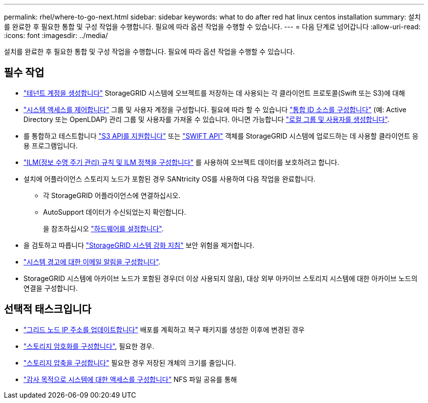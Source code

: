---
permalink: rhel/where-to-go-next.html 
sidebar: sidebar 
keywords: what to do after red hat linux centos installation 
summary: 설치를 완료한 후 필요한 통합 및 구성 작업을 수행합니다. 필요에 따라 옵션 작업을 수행할 수 있습니다. 
---
= 다음 단계로 넘어갑니다
:allow-uri-read: 
:icons: font
:imagesdir: ../media/


[role="lead"]
설치를 완료한 후 필요한 통합 및 구성 작업을 수행합니다. 필요에 따라 옵션 작업을 수행할 수 있습니다.



== 필수 작업

* link:../admin/managing-tenants.html["테넌트 계정을 생성합니다"] StorageGRID 시스템에 오브젝트를 저장하는 데 사용되는 각 클라이언트 프로토콜(Swift 또는 S3)에 대해
* link:../admin/controlling-storagegrid-access.html["시스템 액세스를 제어합니다"] 그룹 및 사용자 계정을 구성합니다. 필요에 따라 할 수 있습니다 link:../admin/using-identity-federation.html["통합 ID 소스를 구성합니다"] (예: Active Directory 또는 OpenLDAP) 관리 그룹 및 사용자를 가져올 수 있습니다. 아니면 가능합니다 link:../admin/managing-users.html#create-a-local-user["로컬 그룹 및 사용자를 생성합니다"].
* 를 통합하고 테스트합니다 link:../s3/configuring-tenant-accounts-and-connections.html["S3 API를 지원합니다"] 또는 link:../swift/configuring-tenant-accounts-and-connections.html["SWIFT API"] 객체를 StorageGRID 시스템에 업로드하는 데 사용할 클라이언트 응용 프로그램입니다.
* link:../ilm/index.html["ILM(정보 수명 주기 관리) 규칙 및 ILM 정책을 구성합니다"] 를 사용하여 오브젝트 데이터를 보호하려고 합니다.
* 설치에 어플라이언스 스토리지 노드가 포함된 경우 SANtricity OS를 사용하여 다음 작업을 완료합니다.
+
** 각 StorageGRID 어플라이언스에 연결하십시오.
** AutoSupport 데이터가 수신되었는지 확인합니다.
+
을 참조하십시오 link:../installconfig/configuring-hardware.html["하드웨어를 설정합니다"].



* 을 검토하고 따릅니다 link:../harden/index.html["StorageGRID 시스템 강화 지침"] 보안 위험을 제거합니다.
* link:../monitor/email-alert-notifications.html["시스템 경고에 대한 이메일 알림을 구성합니다"].
* StorageGRID 시스템에 아카이브 노드가 포함된 경우(더 이상 사용되지 않음), 대상 외부 아카이브 스토리지 시스템에 대한 아카이브 노드의 연결을 구성합니다.




== 선택적 태스크입니다

* link:../maintain/changing-ip-addresses-and-mtu-values-for-all-nodes-in-grid.html["그리드 노드 IP 주소를 업데이트합니다"] 배포를 계획하고 복구 패키지를 생성한 이후에 변경된 경우
* link:../admin/changing-network-options-object-encryption.html["스토리지 암호화를 구성합니다"], 필요한 경우.
* link:../admin/configuring-stored-object-compression.html["스토리지 압축을 구성합니다"] 필요한 경우 저장된 개체의 크기를 줄입니다.
* link:../admin/configuring-audit-client-access.html["감사 목적으로 시스템에 대한 액세스를 구성합니다"] NFS 파일 공유를 통해

